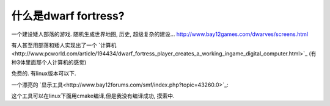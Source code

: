 什么是dwarf fortress?
===============================

一个建设矮人部落的游戏. 随机生成世界地图, 历史, 超级复杂的建设…
http://www.bay12games.com/dwarves/screens.html

有人甚至用部落和矮人实现出了一个 `计算机<http://www.pcworld.com/article/194434/dwarf_fortress_player_creates_a_working_ingame_digital_computer.html>`_ (有种3体里面那个人计算机的感觉)

免费的. 有linux版本可以下.

一个漂亮的 `显示工具<http://www.bay12forums.com/smf/index.php?topic=43260.0>`_:

.. image:: http://i.imgur.com/WT0jH.png
.. image:: http://i481.photobucket.com/albums/rr172/nil2008/screenshot1.jpg

这个工具可以在linux下面用cmake编译,但是我没有编译成功, 摸索中.
